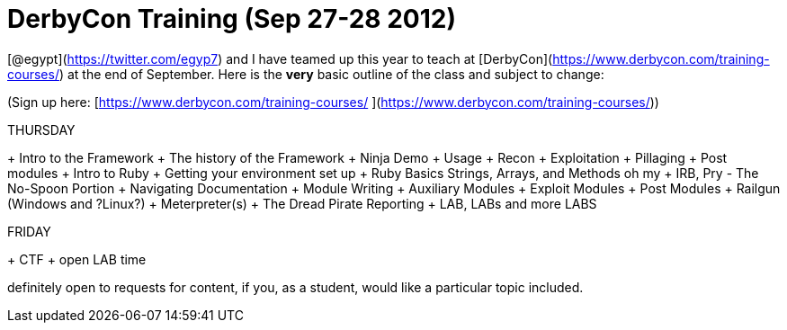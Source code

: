 = DerbyCon Training (Sep 27-28 2012)
:hp-tags: derbycon, training, cons

[@egypt](https://twitter.com/egyp7) and I have teamed up this year to teach at [DerbyCon](https://www.derbycon.com/training-courses/) at the end of September. Here is the **very** basic outline of the class and subject to change:

(Sign up here: [https://www.derbycon.com/training-courses/ ](https://www.derbycon.com/training-courses/))

THURSDAY

+ Intro to the Framework
+ The history of the Framework
+ Ninja Demo
+ Usage
+ Recon
+ Exploitation
+ Pillaging
+ Post modules
+ Intro to Ruby
  + Getting your environment set up
  + Ruby Basics Strings, Arrays, and Methods oh my
  + IRB, Pry - The No-Spoon Portion
  + Navigating Documentation
+ Module Writing
  + Auxiliary Modules
  + Exploit Modules
  + Post Modules
+ Railgun (Windows and ?Linux?)
+ Meterpreter(s)
+ The Dread Pirate Reporting
+ LAB, LABs and more LABS

FRIDAY

+ CTF + open LAB time


definitely open to requests for content, if you, as a student, would like a particular topic included.
